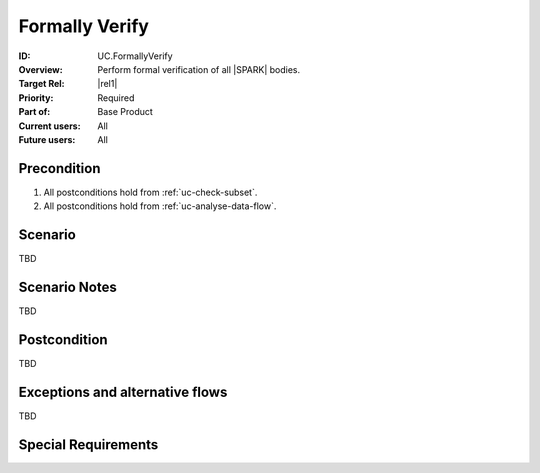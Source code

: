 
Formally Verify
---------------

:ID: UC.FormallyVerify
:Overview:
    Perform formal verification of all |SPARK| bodies.

:Target Rel: |rel1|
:Priority: Required
:Part of: Base Product
:Current users: All
:Future users: All

Precondition
^^^^^^^^^^^^

#. All postconditions hold from :ref:`uc-check-subset`.

#. All postconditions hold from :ref:`uc-analyse-data-flow`.

Scenario
^^^^^^^^

TBD


Scenario Notes
^^^^^^^^^^^^^^

TBD

Postcondition
^^^^^^^^^^^^^

TBD

Exceptions and alternative flows
^^^^^^^^^^^^^^^^^^^^^^^^^^^^^^^^
TBD


Special Requirements
^^^^^^^^^^^^^^^^^^^^
.. todo:: Are there any limitations on the complexity of the source code?



